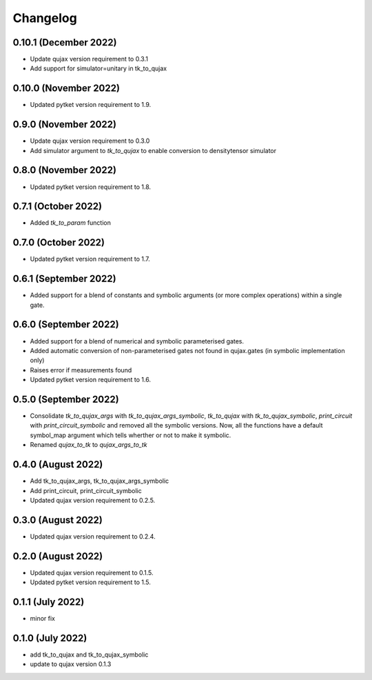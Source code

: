 Changelog
~~~~~~~~~

0.10.1 (December 2022)
----------------------

* Update qujax version requirement to 0.3.1
* Add support for simulator=unitary in tk_to_qujax


0.10.0 (November 2022)
----------------------

* Updated pytket version requirement to 1.9.

0.9.0 (November 2022)
---------------------

* Update qujax version requirement to 0.3.0
* Add simulator argument to `tk_to_qujax` to enable
  conversion to densitytensor simulator

0.8.0 (November 2022)
---------------------

* Updated pytket version requirement to 1.8.

0.7.1 (October 2022)
--------------------

* Added `tk_to_param` function

0.7.0 (October 2022)
--------------------

* Updated pytket version requirement to 1.7.

0.6.1 (September 2022)
----------------------

* Added support for a blend of constants and symbolic
  arguments (or more complex operations) within a single gate.

0.6.0 (September 2022)
----------------------

* Added support for a blend of numerical and symbolic
  parameterised gates.
* Added automatic conversion of non-parameterised gates
  not found in qujax.gates (in symbolic implementation only)
* Raises error if measurements found
* Updated pytket version requirement to 1.6.

0.5.0 (September 2022)
----------------------

* Consolidate `tk_to_qujax_args` with `tk_to_qujax_args_symbolic`,
  `tk_to_qujax` with `tk_to_qujax_symbolic`,
  `print_circuit` with `print_circuit_symbolic`
  and removed all the symbolic versions.
  Now, all the functions have a default symbol_map argument
  which tells wherther or not to make it symbolic.
* Renamed `qujax_to_tk` to `qujax_args_to_tk`

0.4.0 (August 2022)
-------------------

* Add tk_to_qujax_args, tk_to_qujax_args_symbolic
* Add print_circuit, print_circuit_symbolic
* Updated qujax version requirement to 0.2.5.

0.3.0 (August 2022)
-------------------

* Updated qujax version requirement to 0.2.4.

0.2.0 (August 2022)
-------------------

* Updated qujax version requirement to 0.1.5.
* Updated pytket version requirement to 1.5.

0.1.1 (July 2022)
-----------------

* minor fix

0.1.0 (July 2022)
-----------------

* add tk_to_qujax and tk_to_qujax_symbolic
* update to qujax version 0.1.3

